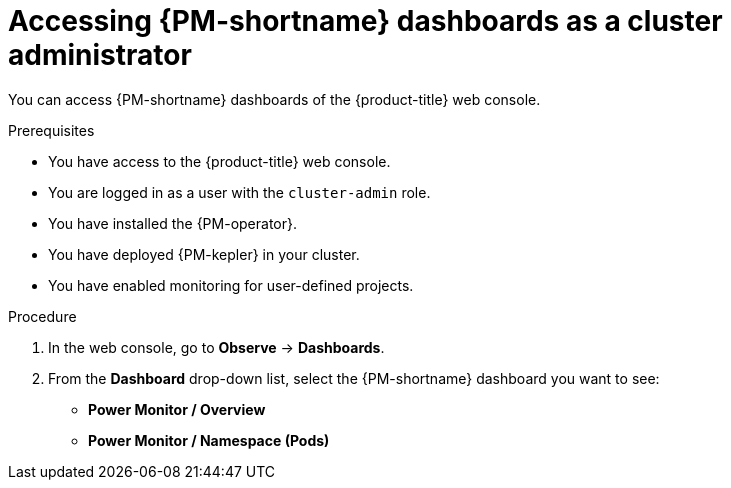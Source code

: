 // Module included in the following assemblies:

// * power_monitoring/visualizing-power-monitoring-metrics.adoc

:_mod-docs-content-type: PROCEDURE
[id="power-monitoring-accessing-dashboards-admin_{context}"]
= Accessing {PM-shortname} dashboards as a cluster administrator

You can access {PM-shortname} dashboards of the {product-title} web console.

.Prerequisites

* You have access to the {product-title} web console.
* You are logged in as a user with the `cluster-admin` role.
* You have installed the {PM-operator}.
* You have deployed {PM-kepler} in your cluster.
* You have enabled monitoring for user-defined projects.

.Procedure

. In the web console, go to *Observe* -> *Dashboards*.

. From the *Dashboard* drop-down list, select the {PM-shortname} dashboard you want to see:
** *Power Monitor / Overview*
** *Power Monitor / Namespace (Pods)*